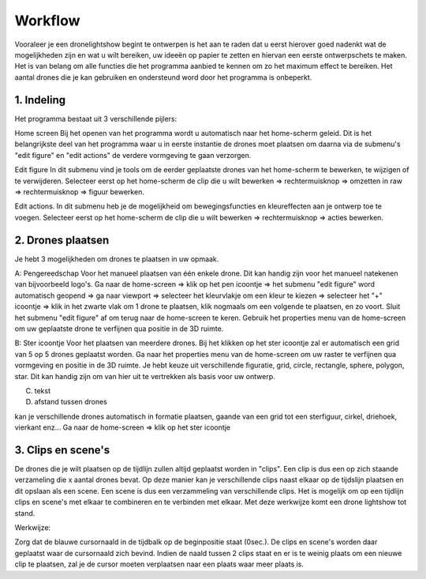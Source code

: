 ---------
Workflow
---------

Vooraleer je een dronelightshow begint te ontwerpen is het aan te raden dat u eerst hierover goed nadenkt wat de mogelijkheden zijn en wat u wilt bereiken, uw ideeën op papier te zetten en hiervan een eerste ontwerpschets te maken. Het is van belang om alle functies die het programma aanbied te kennen om zo het maximum effect te bereiken.
Het aantal drones die je kan gebruiken en ondersteund word door het programma is onbeperkt.

1. Indeling
-------------

Het programma bestaat uit 3 verschillende pijlers:

Home screen
Bij het openen van het programma wordt u automatisch naar het home-scherm geleid. Dit is het belangrijkste deel van het programma waar u in eerste instantie de drones moet plaatsen om daarna via de submenu's "edit figure" en "edit actions" de verdere vormgeving te gaan verzorgen.

Edit figure
In dit submenu vind je tools om de eerder geplaatste drones van het home-scherm te bewerken, te wijzigen of te verwijderen. Selecteer eerst op het home-scherm de clip die u wilt bewerken => rechtermuisknop => omzetten in raw => rechtermuisknop => figuur bewerken.

Edit actions.
In dit submenu heb je de mogelijkheid om bewegingsfuncties en kleureffecten aan je ontwerp toe te voegen. Selecteer eerst op het home-scherm de clip die u wilt bewerken => rechtermuisknop => acties bewerken.

2. Drones plaatsen
-------------------

Je hebt 3 mogelijkheden om drones te plaatsen in uw opmaak.

A: Pengereedschap 
Voor het manueel plaatsen van één enkele drone. Dit kan handig zijn voor het manueel natekenen van bijvoorbeeld logo's.
Ga naar de home-screen => klik op het pen icoontje => het submenu "edit figure" word automatisch geopend => ga naar viewport => selecteer het kleurvlakje om een kleur te kiezen => selecteer het "+" icoontje => klik in het zwarte vlak om 1 drone te plaatsen, klik nogmaals om een volgende te plaatsen, en zo voort. Sluit het submenu "edit figure" af om terug naar de home-screen te keren. Gebruik het properties menu van de home-screen om uw geplaatste drone te verfijnen qua positie in de 3D ruimte.

B: Ster icoontje 
Voor het plaatsen van meerdere drones. Bij het klikken op het ster icoontje zal er automatisch een grid van 5 op 5 drones geplaatst worden. Ga naar het properties menu van de home-screen om uw raster te verfijnen qua vormgeving en positie in de 3D ruimte. Je hebt keuze uit verschillende figuratie, grid, circle, rectangle, sphere, polygon, star. Dit kan handig zijn om van hier uit te vertrekken als basis voor uw ontwerp.

C. tekst

D. afstand tussen drones





kan je verschillende drones automatisch in formatie plaatsen, gaande van een grid tot een sterfiguur, cirkel, driehoek, vierkant enz...
Ga naar de home-screen => klik op het ster icoontje


3. Clips en scene's
---------------------
De drones die je wilt plaatsen op de tijdlijn zullen altijd geplaatst worden in "clips". Een clip is dus een op zich staande verzameling die x aantal drones bevat. Op deze manier kan je verschillende clips naast elkaar op de tijdslijn plaatsen en dit opslaan als een scene. Een scene is dus een verzammeling van verschillende clips. Het is mogelijk om op een tijdlijn clips en scene's met elkaar te combineren en te verbinden met elkaar. Met deze werkwijze komt een drone lightshow tot stand.

Werkwijze:

Zorg dat de blauwe cursornaald in de tijdbalk op de beginpositie staat (0sec.). De clips en scene's worden daar geplaatst waar de cursornaald zich bevind. Indien de naald tussen 2 clips staat en er is te weinig plaats om een nieuwe clip te plaatsen, zal je de cursor moeten verplaatsen naar een plaats waar meer plaats is.


